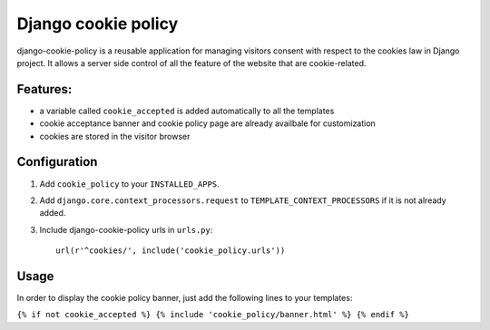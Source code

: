 Django cookie policy
=====================

django-cookie-policy is a reusable application for managing visitors consent with respect to the cookies law in Django project.
It allows a server side control of all the feature of the website that are cookie-related.

Features:
-------------

* a variable called ``cookie_accepted`` is added automatically to all the templates

* cookie acceptance banner and cookie policy page are already availbale for customization

* cookies are stored in the visitor browser


Configuration
-------------

1. Add ``cookie_policy`` to your ``INSTALLED_APPS``.

2. Add ``django.core.context_processors.request``
   to ``TEMPLATE_CONTEXT_PROCESSORS`` if it is not already added.

3. Include django-cookie-policy urls in ``urls.py``::

    url(r'^cookies/', include('cookie_policy.urls'))

Usage
-----------

In order to display the cookie policy banner, just add the following lines to your templates:

``{% if not cookie_accepted %}
{% include 'cookie_policy/banner.html' %}
{% endif %}``
